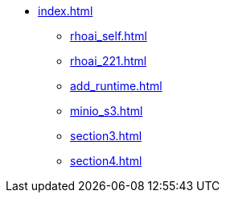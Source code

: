 * xref:index.adoc[]
// ** xref:rhoai_review.adoc[]
** xref:rhoai_self.adoc[]
** xref:rhoai_221.adoc[]
** xref:add_runtime.adoc[]
** xref:minio_s3.adoc[]
** xref:section3.adoc[]
** xref:section4.adoc[]